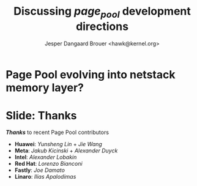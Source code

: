 # -*- fill-column: 79; -*-
#+TITLE: Discussing /page_pool/ development directions
#+AUTHOR: Jesper Dangaard Brouer <hawk@kernel.org>
#+EMAIL: hawk@kernel.org
#+REVEAL_THEME: redhat
#+REVEAL_TRANS: linear
#+REVEAL_MARGIN: 0
#+REVEAL_EXTRA_JS: { src: '../reveal.js/js/redhat.js'}
#+REVEAL_ROOT: ../reveal.js
#+OPTIONS: reveal_center:nil reveal_control:t reveal_history:nil
#+OPTIONS: reveal_width:1600 reveal_height:900
#+OPTIONS: ^:nil tags:nil toc:nil num:nil ':t

* For conference: NetConf 2023                                     :noexport:

This presentation will be given at [[http://vger.kernel.org/netconf2023.html][Netconf 2023]].

* Brainstorm                                                       :noexport:

Page Pool started out as: memory optimization for XDP
 - PP alloc cache for XDP_DROP use-case
 - And recycle XDP redirected frames (see =xdp_return_frame=)
 - PP pages could not be recycled via netstack (/possible today/)
 - Optimized for 1-page per packet (keeping page refcnt==1)

Summarise: how PP evolved

Today Page Pool have full netstack recycling support
 - (See =skb_mark_for_recycle()=)
 - Recently removed API for non-recycle option
   - 535b9c61bdef ("net: page_pool: hide page_pool_release_page()")


Change to struct page have pointer back to page_pool object
 - c07aea3ef4d4 ("mm: add a signature in struct page")


Include files restructured
 - (find commit)



Page Pool evolving into netstack memory layer

Future development

Memory providers (by Jakub)
 - Making it possible replace "backend" e.g. page-allocator
 - e.g. allocate huge-page and split-up
   - to reduce IOTLB misses when using DMA IOMMU

Fragmenting pages
 - Cutting page into smaller pieces
 - via page->frag_count

Extending PP with API to hide frag_count handling
 - [PATCH net-next v8 0/6] introduce page_pool_alloc() related API
 - Yunsheng Lin <linyunsheng@huawei.com>


* Page Pool evolving into *netstack memory layer*?                   :export:

* Slide: Thanks                                                      :export:

*/Thanks/* to recent Page Pool contributors
 - *Huawei*: /Yunsheng Lin/ + /Jie Wang/
 - *Meta*: /Jakub Kicinski/ + /Alexander Duyck/
 - *Intel*: /Alexander Lobakin/
 - *Red Hat*: /Lorenzo Bianconi/
 - *Fastly*: /Joe Damato/
 - *Linaro*: /Ilias Apalodimas/

* Emacs tricks                                                     :noexport:

# Local Variables:
# org-re-reveal-title-slide: "<h1 class=\"title\">%t</h1>
# <h2 class=\"author\">
# Jesper Dangaard Brouer<br/></h2>
# <h3>Netconf<br/>Paris, Sep 2023</h3>"
# org-export-filter-headline-functions: ((lambda (contents backend info) (replace-regexp-in-string "Slide: " "" contents)))
# End:
